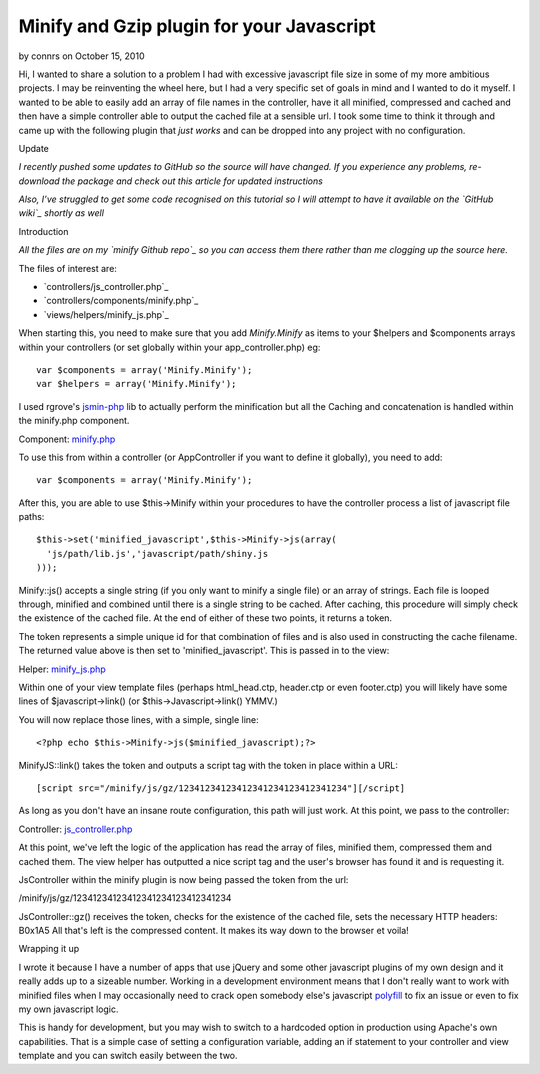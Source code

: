 Minify and Gzip plugin for your Javascript
==========================================

by connrs on October 15, 2010

Hi, I wanted to share a solution to a problem I had with excessive
javascript file size in some of my more ambitious projects. I may be
reinventing the wheel here, but I had a very specific set of goals in
mind and I wanted to do it myself. I wanted to be able to easily add
an array of file names in the controller, have it all minified,
compressed and cached and then have a simple controller able to output
the cached file at a sensible url. I took some time to think it
through and came up with the following plugin that *just works* and
can be dropped into any project with no configuration.

Update

*I recently pushed some updates to GitHub so the source will have
changed. If you experience any problems, re-download the package and
check out this article for updated instructions*

*Also, I’ve struggled to get some code recognised on this tutorial so
I will attempt to have it available on the `GitHub wiki`_ shortly as
well*

Introduction

*All the files are on my `minify Github repo`_ so you can access them
there rather than me clogging up the source here.*

The files of interest are:

+ `controllers/js_controller.php`_
+ `controllers/components/minify.php`_
+ `views/helpers/minify_js.php`_

When starting this, you need to make sure that you add `Minify.Minify`
as items to your $helpers and $components arrays within your
controllers (or set globally within your app_controller.php) eg:

::

    var $components = array('Minify.Minify');
    var $helpers = array('Minify.Minify');

I used rgrove's `jsmin-php`_ lib to actually perform the minification
but all the Caching and concatenation is handled within the minify.php
component.

Component: `minify.php`_

To use this from within a controller (or AppController if you want to
define it globally), you need to add:

::

    var $components = array('Minify.Minify');

After this, you are able to use $this->Minify within your procedures
to have the controller process a list of javascript file paths:

::

    $this->set('minified_javascript',$this->Minify->js(array(
      'js/path/lib.js','javascript/path/shiny.js
    )));

Minify::js() accepts a single string (if you only want to minify a
single file) or an array of strings. Each file is looped through,
minified and combined until there is a single string to be cached.
After caching, this procedure will simply check the existence of the
cached file. At the end of either of these two points, it returns a
token.

The token represents a simple unique id for that combination of files
and is also used in constructing the cache filename. The returned
value above is then set to 'minified_javascript'. This is passed in to
the view:

Helper: `minify_js.php`_

Within one of your view template files (perhaps html_head.ctp,
header.ctp or even footer.ctp) you will likely have some lines of
$javascript->link() (or $this->Javascript->link() YMMV.)

You will now replace those lines, with a simple, single line:

::

    <?php echo $this->Minify->js($minified_javascript);?>

MinifyJS::link() takes the token and outputs a script tag with the
token in place within a URL:

::

    [script src="/minify/js/gz/12341234123412341234123412341234"][/script]

As long as you don't have an insane route configuration, this path
will just work. At this point, we pass to the controller:

Controller: `js_controller.php`_

At this point, we've left the logic of the application has read the
array of files, minified them, compressed them and cached them. The
view helper has outputted a nice script tag and the user's browser has
found it and is requesting it.

JsController within the minify plugin is now being passed the token
from the url:

/minify/js/gz/12341234123412341234123412341234

JsController::gz() receives the token, checks for the existence of the
cached file, sets the necessary HTTP headers:
B0x1A5
All that's left is the compressed content. It makes its way down to
the browser et voila!

Wrapping it up

I wrote it because I have a number of apps that use jQuery and some
other javascript plugins of my own design and it really adds up to a
sizeable number. Working in a development environment means that I
don't really want to work with minified files when I may occasionally
need to crack open somebody else's javascript `polyfill`_ to fix an
issue or even to fix my own javascript logic.

This is handy for development, but you may wish to switch to a
hardcoded option in production using Apache's own capabilities. That
is a simple case of setting a configuration variable, adding an if
statement to your controller and view template and you can switch
easily between the two.


.. _jsmin-php: http://github.com/rgrove/jsmin-php/
.. _minify.php: http://github.com/connrs/minify/blob/master/controllers/components/minify.php
.. _polyfill: http://remysharp.com/2010/10/08/what-is-a-polyfill/
.. _GitHub wiki: http://github.com/connrs/minify/wiki/Cake-bakery-tutorial
.. _minify_js.php: http://github.com/connrs/minify/blob/master/views/helpers/minify_js.php
.. _minify Github repo: http://github.com/connrs/minify
.. _js_controller.php: http://github.com/connrs/minify/blob/master/controllers/js_controller.php
.. meta::
    :title: Minify and Gzip plugin for your Javascript
    :description: CakePHP Article related to javascript,js,plugin,Compression,JSMin,compress,gz,Articles
    :keywords: javascript,js,plugin,Compression,JSMin,compress,gz,Articles
    :copyright: Copyright 2010 connrs
    :category: articles

